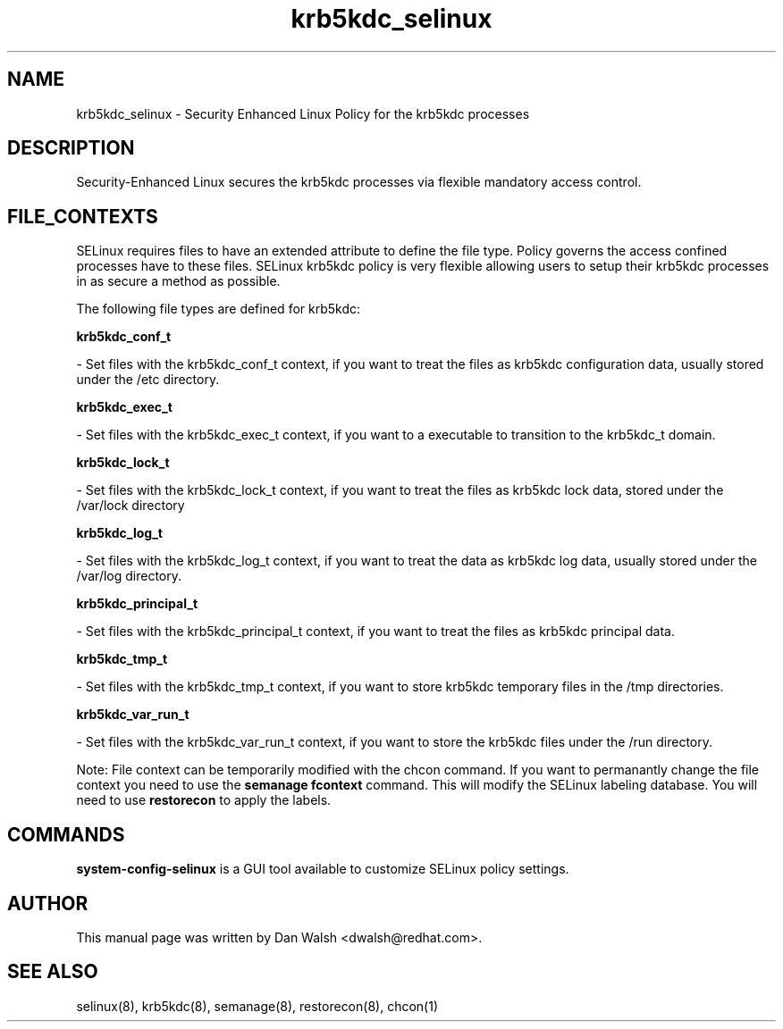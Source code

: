 .TH  "krb5kdc_selinux"  "8"  "20 Feb 2012" "dwalsh@redhat.com" "krb5kdc Selinux Policy documentation"
.SH "NAME"
krb5kdc_selinux \- Security Enhanced Linux Policy for the krb5kdc processes
.SH "DESCRIPTION"

Security-Enhanced Linux secures the krb5kdc processes via flexible mandatory access
control.  
.SH FILE_CONTEXTS
SELinux requires files to have an extended attribute to define the file type. 
Policy governs the access confined processes have to these files. 
SELinux krb5kdc policy is very flexible allowing users to setup their krb5kdc processes in as secure a method as possible.
.PP 
The following file types are defined for krb5kdc:


.EX
.B krb5kdc_conf_t 
.EE

- Set files with the krb5kdc_conf_t context, if you want to treat the files as krb5kdc configuration data, usually stored under the /etc directory.


.EX
.B krb5kdc_exec_t 
.EE

- Set files with the krb5kdc_exec_t context, if you want to a executable to transition to the krb5kdc_t domain.


.EX
.B krb5kdc_lock_t 
.EE

- Set files with the krb5kdc_lock_t context, if you want to treat the files as krb5kdc lock data, stored under the /var/lock directory


.EX
.B krb5kdc_log_t 
.EE

- Set files with the krb5kdc_log_t context, if you want to treat the data as krb5kdc log data, usually stored under the /var/log directory.


.EX
.B krb5kdc_principal_t 
.EE

- Set files with the krb5kdc_principal_t context, if you want to treat the files as krb5kdc principal data.


.EX
.B krb5kdc_tmp_t 
.EE

- Set files with the krb5kdc_tmp_t context, if you want to store krb5kdc temporary files in the /tmp directories.


.EX
.B krb5kdc_var_run_t 
.EE

- Set files with the krb5kdc_var_run_t context, if you want to store the krb5kdc files under the /run directory.

Note: File context can be temporarily modified with the chcon command.  If you want to permanantly change the file context you need to use the 
.B semanage fcontext 
command.  This will modify the SELinux labeling database.  You will need to use
.B restorecon
to apply the labels.

.SH "COMMANDS"

.PP
.B system-config-selinux 
is a GUI tool available to customize SELinux policy settings.

.SH AUTHOR	
This manual page was written by Dan Walsh <dwalsh@redhat.com>.

.SH "SEE ALSO"
selinux(8), krb5kdc(8), semanage(8), restorecon(8), chcon(1)
